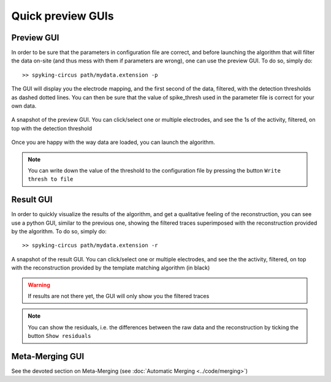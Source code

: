 Quick preview GUIs
==================

Preview GUI
-----------

In order to be sure that the parameters in configuration file are correct, and before launching the algorithm that will filter the data on-site (and thus mess with them if parameters are wrong), one can use the preview GUI. To do so, simply do::

    >> spyking-circus path/mydata.extension -p

The GUI will display you the electrode mapping, and the first second of the data, filtered, with the detection thresholds as dashed dotted lines. You can then be sure that the value of spike_thresh used in the parameter file is correct for your own data.

.. figure::  preview.png
   :align:   center

   A snapshot of the preview GUI. You can click/select one or multiple electrodes, and see the 1s of the activity, filtered, on top with the detection threshold

Once you are happy with the way data are loaded, you can launch the algorithm. 

.. note::

	You can write down the value of the threshold to the configuration file by pressing the button ``Write thresh to file``

Result GUI
----------

In order to quickly visualize the results of the algorithm, and get a qualitative feeling of the reconstruction, you can see use a python GUI, similar to the previous one, showing the filtered traces superimposed with the reconstruction provided by the algorithm. To do so, simply do::

    >> spyking-circus path/mydata.extension -r

.. figure::  result.png
   :align:   center

   A snapshot of the result GUI. You can click/select one or multiple electrodes, and see the the activity, filtered, on top with the reconstruction provided by the template matching algorithm (in black)

.. warning::

    If results are not there yet, the GUI will only show you the filtered traces

.. note::

	You can show the residuals, i.e. the differences between the raw data and the reconstruction by ticking the button ``Show residuals``


Meta-Merging GUI
----------------

See the devoted section on Meta-Merging (see :doc:`Automatic Merging <../code/merging>`)